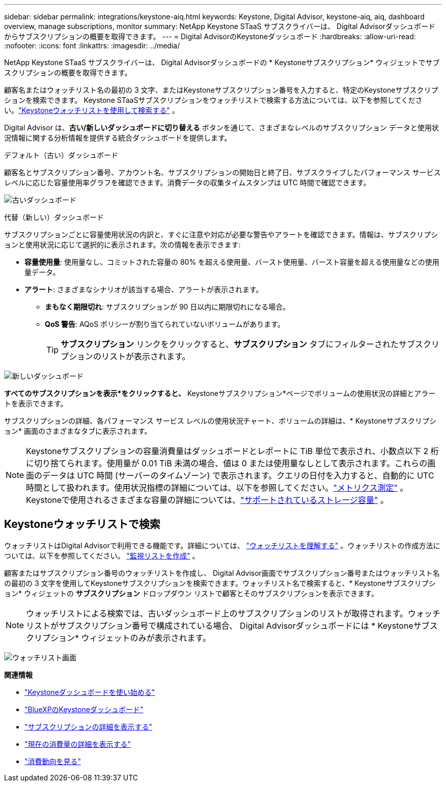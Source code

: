 ---
sidebar: sidebar 
permalink: integrations/keystone-aiq.html 
keywords: Keystone, Digital Advisor, keystone-aiq, aiq, dashboard overview, manage subscriptions, monitor 
summary: NetApp Keystone STaaS サブスクライバーは、 Digital Advisorダッシュボードからサブスクリプションの概要を取得できます。 
---
= Digital AdvisorのKeystoneダッシュボード
:hardbreaks:
:allow-uri-read: 
:nofooter: 
:icons: font
:linkattrs: 
:imagesdir: ../media/


[role="lead"]
NetApp Keystone STaaS サブスクライバーは、 Digital Advisorダッシュボードの * Keystoneサブスクリプション* ウィジェットでサブスクリプションの概要を取得できます。

顧客名またはウォッチリスト名の最初の 3 文字、またはKeystoneサブスクリプション番号を入力すると、特定のKeystoneサブスクリプションを検索できます。  Keystone STaaSサブスクリプションをウォッチリストで検索する方法については、以下を参照してください。link:../integrations/keystone-aiq.html#search-by-keystone-watchlists["Keystoneウォッチリストを使用して検索する"] 。

Digital Advisor は、*古い/新しいダッシュボードに切り替える* ボタンを通じて、さまざまなレベルのサブスクリプション データと使用状況情報に関する分析情報を提供する統合ダッシュボードを提供します。

.デフォルト（古い）ダッシュボード
顧客名とサブスクリプション番号、アカウント名、サブスクリプションの開始日と終了日、サブスクライブしたパフォーマンス サービス レベルに応じた容量使用率グラフを確認できます。消費データの収集タイムスタンプは UTC 時間で確認できます。

image:old-db-3.png["古いダッシュボード"]

.代替（新しい）ダッシュボード
サブスクリプションごとに容量使用状況の内訳と、すぐに注意や対応が必要な警告やアラートを確認できます。情報は、サブスクリプションと使用状況に応じて選択的に表示されます。次の情報を表示できます:

* *容量使用量*: 使用量なし、コミットされた容量の 80% を超える使用量、バースト使用量、バースト容量を超える使用量などの使用量データ。
* *アラート*: さまざまなシナリオが該当する場合、アラートが表示されます。
+
** *まもなく期限切れ*: サブスクリプションが 90 日以内に期限切れになる場合。
** *QoS 警告*: AQoS ポリシーが割り当てられていないボリュームがあります。
+

TIP: *サブスクリプション* リンクをクリックすると、*サブスクリプション* タブにフィルターされたサブスクリプションのリストが表示されます。





image:new-db-4.png["新しいダッシュボード"]

*すべてのサブスクリプションを表示*をクリックすると、* Keystoneサブスクリプション*ページでボリュームの使用状況の詳細とアラートを表示できます。

サブスクリプションの詳細、各パフォーマンス サービス レベルの使用状況チャート、ボリュームの詳細は、* Keystoneサブスクリプション* 画面のさまざまなタブに表示されます。


NOTE: Keystoneサブスクリプションの容量消費量はダッシュボードとレポートに TiB 単位で表示され、小数点以下 2 桁に切り捨てられます。使用量が 0.01 TiB 未満の場合、値は 0 または使用量なしとして表示されます。これらの画面のデータは UTC 時間 (サーバーのタイムゾーン) で表示されます。クエリの日付を入力すると、自動的に UTC 時間として扱われます。使用状況指標の詳細については、以下を参照してください。link:../concepts/metrics.html#metrics-measurement["メトリクス測定"] 。  Keystoneで使用されるさまざまな容量の詳細については、link:../concepts/supported-storage-capacity.html["サポートされているストレージ容量"] 。



== Keystoneウォッチリストで検索

ウォッチリストはDigital Advisorで利用できる機能です。詳細については、 https://docs.netapp.com/us-en/active-iq/concept_overview_dashboard.html["ウォッチリストを理解する"^] 。ウォッチリストの作成方法については、以下を参照してください。 https://docs.netapp.com/us-en/active-iq/task_add_watchlist.html["監視リストを作成"^] 。

顧客またはサブスクリプション番号のウォッチリストを作成し、 Digital Advisor画面でサブスクリプション番号またはウォッチリスト名の最初の 3 文字を使用してKeystoneサブスクリプションを検索できます。ウォッチリスト名で検索すると、* Keystoneサブスクリプション* ウィジェットの *サブスクリプション* ドロップダウン リストで顧客とそのサブスクリプションを表示できます。


NOTE: ウォッチリストによる検索では、古いダッシュボード上のサブスクリプションのリストが取得されます。ウォッチリストがサブスクリプション番号で構成されている場合、 Digital Advisorダッシュボードには * Keystoneサブスクリプション* ウィジェットのみが表示されます。

image:watchlist.png["ウォッチリスト画面"]

*関連情報*

* link:../integrations/dashboard-access.html["Keystoneダッシュボードを使い始める"]
* link:../integrations/keystone-bluexp.html["BlueXPのKeystoneダッシュボード"]
* link:../integrations/subscriptions-tab.html["サブスクリプションの詳細を表示する"]
* link:../integrations/current-usage-tab.html["現在の消費量の詳細を表示する"]
* link:../integrations/consumption-tab.html["消費動向を見る"]

